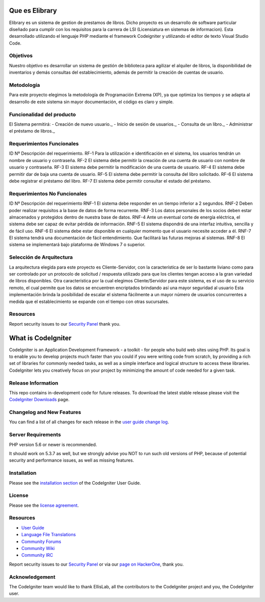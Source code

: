 ###############
Que es Elibrary
###############

Elibrary es un sistema de gestion de prestamos de libros. 
Dicho proyecto es un desarrollo de software particular diseñado para cumplir con los requisitos para la carrera de LSI (Licensiatura en sistemas de informacion).
Esta desarrollado utilizando el lenguaje PHP mediante el framework Codeigniter y utilizando el editor de texto Visual Studio Code.

*********
Objetivos
*********

Nuestro objetivo es desarrollar un sistema de gestión de biblioteca para agilizar el alquiler de libros, la disponibilidad de inventarios y demás consultas del establecimiento, además de permitir la creación de cuentas de usuario.

***********
Metodología
***********

Para este proyecto elegimos la metodología de Programación Extrema (XP), ya que optimiza los tiempos y se adapta al desarrollo de este sistema sin mayor documentación, el código es claro y simple.

**************************
Funcionalidad del producto
**************************

El Sistema permitirá:
-  Creación de nuevo usuario._
-  Inicio de sesión de usuarios._
-  Consulta de un libro._
-  Administrar el préstamo de libros._

**************************
Requerimientos Funcionales
**************************

ID Nº	Descripción del requerimiento.
RF-1	Para la utilización e identificación en el sistema, los usuarios tendrán un nombre de usuario y contraseña.
RF-2	El sistema debe permitir la creación de una cuenta de usuario con nombre de usuario y contraseña.
RF-3	El sistema debe permitir la modificación de una cuenta de usuario.
RF-4	El sistema debe permitir dar de baja una cuenta de usuario.
RF-5	El sistema debe permitir la consulta del libro solicitado.
RF-6	El sistema debe registrar el préstamo del libro.
RF-7	El sistema debe permitir consultar el estado del préstamo.

*****************************
Requerimientos No Funcionales
*****************************

ID Nº	Descripción del requerimiento
RNF-1	El sistema debe responder en un tiempo inferior a 2 segundos.
RNF-2	Deben poder realizar requisitos a la base de datos de forma recurrente.
RNF-3	Los datos personales de los socios deben estar almacenados y protegidos dentro de nuestra base de datos.
RNF-4	Ante un eventual corte de energía eléctrica, el sistema debe ser capaz de evitar pérdida de información.
RNF-5	El sistema dispondrá de una interfaz intuitiva, sencilla y de fácil uso.
RNF-6	El sistema debe estar disponible en cualquier momento que el usuario necesite acceder a él.
RNF-7	El sistema tendrá una documentación de fácil entendimiento. Que facilitará las futuras mejoras al sistemas.
RNF-8	El sistema se implementará bajo plataforma de Windows 7 o superior.

*************************
Selección de Arquitectura
*************************

La arquitectura elegida para este proyecto es Cliente-Servidor, con la característica de ser lo bastante liviano como para ser controlado por un protocolo de solicitud / respuesta utilizado para que los clientes tengan acceso a la gran variedad de libros disponibles.
Otra característica por la cual elegimos Cliente/Servidor para este sistema, es el uso de su servicio remoto, el cual permite que los datos se encuentren encriptados brindando así una mayor seguridad al usuario
Esta implementación brinda la posibilidad de escalar el sistema fácilmente a un mayor número de usuarios concurrentes a medida que el establecimiento se expande con el tiempo con otras sucursales.

*********
Resources
*********

Report security issues to our `Security Panel <mailto:estiga_27@gmail.com>`_
thank you.

###################
What is CodeIgniter
###################

CodeIgniter is an Application Development Framework - a toolkit - for people
who build web sites using PHP. Its goal is to enable you to develop projects
much faster than you could if you were writing code from scratch, by providing
a rich set of libraries for commonly needed tasks, as well as a simple
interface and logical structure to access these libraries. CodeIgniter lets
you creatively focus on your project by minimizing the amount of code needed
for a given task.

*******************
Release Information
*******************

This repo contains in-development code for future releases. To download the
latest stable release please visit the `CodeIgniter Downloads
<https://codeigniter.com/download>`_ page.

**************************
Changelog and New Features
**************************

You can find a list of all changes for each release in the `user
guide change log <https://github.com/bcit-ci/CodeIgniter/blob/develop/user_guide_src/source/changelog.rst>`_.

*******************
Server Requirements
*******************

PHP version 5.6 or newer is recommended.

It should work on 5.3.7 as well, but we strongly advise you NOT to run
such old versions of PHP, because of potential security and performance
issues, as well as missing features.

************
Installation
************

Please see the `installation section <https://codeigniter.com/user_guide/installation/index.html>`_
of the CodeIgniter User Guide.

*******
License
*******

Please see the `license
agreement <https://github.com/bcit-ci/CodeIgniter/blob/develop/user_guide_src/source/license.rst>`_.

*********
Resources
*********

-  `User Guide <https://codeigniter.com/docs>`_
-  `Language File Translations <https://github.com/bcit-ci/codeigniter3-translations>`_
-  `Community Forums <http://forum.codeigniter.com/>`_
-  `Community Wiki <https://github.com/bcit-ci/CodeIgniter/wiki>`_
-  `Community IRC <https://webchat.freenode.net/?channels=%23codeigniter>`_

Report security issues to our `Security Panel <mailto:security@codeigniter.com>`_
or via our `page on HackerOne <https://hackerone.com/codeigniter>`_, thank you.

***************
Acknowledgement
***************

The CodeIgniter team would like to thank EllisLab, all the
contributors to the CodeIgniter project and you, the CodeIgniter user.
